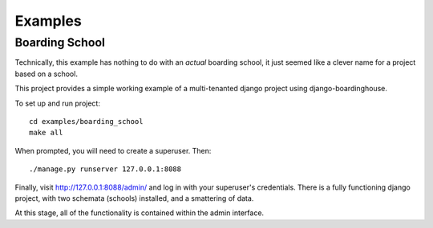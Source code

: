 ========
Examples
========

Boarding School
===============

Technically, this example has nothing to do with an *actual* boarding school, it just seemed like a clever name for a project based on a school.

This project provides a simple working example of a multi-tenanted django project using django-boardinghouse.

To set up and run project::

  cd examples/boarding_school
  make all

When prompted, you will need to create a superuser. Then::

  ./manage.py runserver 127.0.0.1:8088

Finally, visit http://127.0.0.1:8088/admin/ and log in with your superuser's credentials. There is a fully functioning django project, with two schemata (schools) installed, and a smattering of data.

At this stage, all of the functionality is contained within the admin interface.